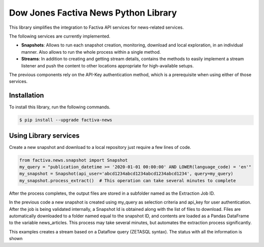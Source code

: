 Dow Jones Factiva News Python Library
#####################################

This library simplifies the integration to Factiva API services for news-related services.

The following services are currently implemented.

* **Snapshots**: Allows to run each snapshot creation, monitoring, download and local exploration, in an individual manner. Also allows to run the whole process within a single method.
* **Streams**: In addition to creating and getting stream details, contains the methods to easily implement a stream listener and push the content to other locations appropriate for high-available setups.

The previous components rely on the API-Key authentication method, which is a prerequisite when using either of those services.

Installation
============
To install this library, run the following commands.

.. code-block::

    $ pip install --upgrade factiva-news

Using Library services
======================
Create a new snapshot and download to a local repository just require a few lines of code.

.. code-block:: python

    from factiva.news.snapshot import Snapshot
    my_query = "publication_datetime >= '2020-01-01 00:00:00' AND LOWER(language_code) = 'en'"
    my_snapshot = Snapshot(api_user='abcd1234abcd1234abcd1234abcd1234', query=my_query)
    my_snapshot.process_extract()  # This operation can take several minutes to complete

After the process completes, the output files are stored in a subfolder named as the Extraction Job ID.

In the previous code a new snapshot is created using my_query as selection criteria and api_key for user authentication. After the job is being validated internally, a Snapshot Id is obtained along with the list of files to download. Files are automatically downloaded to a folder named equal to the snapshot ID, and contents are loaded as a Pandas DataFrame to the variable news_articles. This process may take several minutes, but automates the extraction process significantly.

.. code-block:: python
    from factiva.news.stream import Stream

    stream_query = Stream(
        api_user='abcd1234abcd1234abcd1234abcd1234',
        request_info=True,
        query="publication_datetime >= '2021-04-01 00:00:00' AND LOWER(language_code)='en' AND UPPER(source_code) = 'DJDN'",
        )
    
    print(stream_query.create())

This examples creates a stream based on a Dataflow query (ZETASQL syntax). The status with all the information is shown